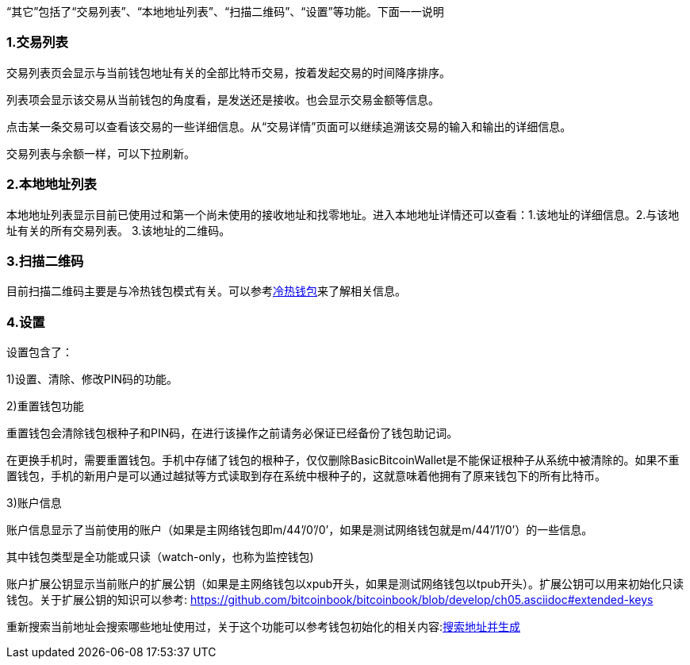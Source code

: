 “其它”包括了“交易列表”、“本地地址列表”、“扫描二维码”、“设置”等功能。下面一一说明

=== 1.交易列表

交易列表页会显示与当前钱包地址有关的全部比特币交易，按着发起交易的时间降序排序。

列表项会显示该交易从当前钱包的角度看，是发送还是接收。也会显示交易金额等信息。

点击某一条交易可以查看该交易的一些详细信息。从“交易详情”页面可以继续追溯该交易的输入和输出的详细信息。

交易列表与余额一样，可以下拉刷新。

=== 2.本地地址列表

本地地址列表显示目前已使用过和第一个尚未使用的接收地址和找零地址。进入本地地址详情还可以查看：1.该地址的详细信息。2.与该地址有关的所有交易列表。
3.该地址的二维码。

=== 3.扫描二维码

目前扫描二维码主要是与冷热钱包模式有关。可以参考link:ColdAndHotWallet.adoc[冷热钱包]来了解相关信息。

=== 4.设置

设置包含了：

1)设置、清除、修改PIN码的功能。

2)重置钱包功能

重置钱包会清除钱包根种子和PIN码，在进行该操作之前请务必保证已经备份了钱包助记词。

在更换手机时，需要重置钱包。手机中存储了钱包的根种子，仅仅删除BasicBitcoinWallet是不能保证根种子从系统中被清除的。如果不重置钱包，手机的新用户是可以通过越狱等方式读取到存在系统中根种子的，这就意味着他拥有了原来钱包下的所有比特币。

3)账户信息

账户信息显示了当前使用的账户（如果是主网络钱包即m/44’/0’/0’，如果是测试网络钱包就是m/44’/1’/0’）的一些信息。

其中钱包类型是全功能或只读（watch-only，也称为监控钱包)

账户扩展公钥显示当前账户的扩展公钥（如果是主网络钱包以xpub开头，如果是测试网络钱包以tpub开头）。扩展公钥可以用来初始化只读钱包。关于扩展公钥的知识可以参考: https://github.com/bitcoinbook/bitcoinbook/blob/develop/ch05.asciidoc#extended-keys

重新搜索当前地址会搜索哪些地址使用过，关于这个功能可以参考钱包初始化的相关内容:link://init.adoc/#搜索地址并生成[搜索地址并生成]


